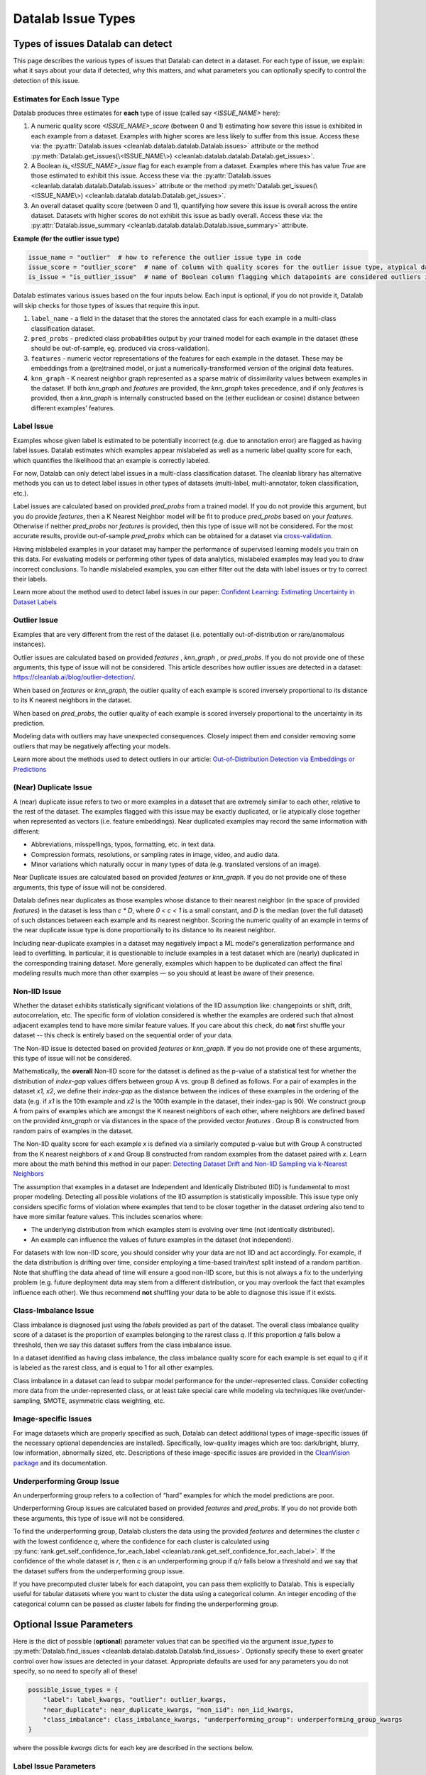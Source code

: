Datalab Issue Types
*******************


Types of issues Datalab can detect
===================================

This page describes the various types of issues that Datalab can detect in a dataset.
For each type of issue, we explain: what it says about your data if detected, why this matters, and what parameters you can optionally specify to control the detection of this issue.

Estimates for Each Issue Type
------------------------------

Datalab produces three estimates for **each** type of issue (called say `<ISSUE_NAME>` here):


1. A numeric quality score `<ISSUE_NAME>_score` (between 0 and 1) estimating how severe this issue is exhibited in each example from a dataset. Examples with higher scores are less likely to suffer from this issue. Access these via: the :py:attr:`Datalab.issues <cleanlab.datalab.datalab.Datalab.issues>` attribute or the method :py:meth:`Datalab.get_issues(\<ISSUE_NAME\>) <cleanlab.datalab.datalab.Datalab.get_issues>`.
2. A Boolean `is_<ISSUE_NAME>_issue` flag for each example from a dataset. Examples where this has value  `True` are those estimated to exhibit this issue. Access these via: the :py:attr:`Datalab.issues <cleanlab.datalab.datalab.Datalab.issues>` attribute or the method :py:meth:`Datalab.get_issues(\<ISSUE_NAME\>) <cleanlab.datalab.datalab.Datalab.get_issues>`.
3. An overall dataset quality score (between 0 and 1), quantifying how severe this issue is overall across the entire dataset. Datasets with higher scores do not exhibit this issue as badly overall. Access these via: the :py:attr:`Datalab.issue_summary <cleanlab.datalab.datalab.Datalab.issue_summary>` attribute.

**Example (for the outlier issue type)**

.. code-block:: python

    issue_name = "outlier"  # how to reference the outlier issue type in code
    issue_score = "outlier_score"  # name of column with quality scores for the outlier issue type, atypical datapoints receive lower scores
    is_issue = "is_outlier_issue"  # name of Boolean column flagging which datapoints are considered outliers in the dataset

Datalab estimates various issues based on the four inputs below.
Each input is optional, if you do not provide it, Datalab will skip checks for those types of issues that require this input.

1. ``label_name`` - a field in the dataset that the stores the annotated class for each example in a multi-class classification dataset.
2. ``pred_probs`` - predicted class probabilities output by your trained model for each example in the dataset (these should be out-of-sample, eg. produced via cross-validation).
3. ``features`` - numeric vector representations of the features for each example in the dataset. These may be embeddings from a (pre)trained model, or just a numerically-transformed version of the original data features.
4. ``knn_graph`` - K nearest neighbor graph represented as a sparse matrix of dissimilarity values between examples in the dataset. If both `knn_graph` and `features` are provided, the `knn_graph` takes precedence, and if only `features` is provided, then a `knn_graph` is internally constructed based on the (either euclidean or cosine) distance between different examples’ features.


Label Issue
-----------

Examples whose given label is estimated to be potentially incorrect (e.g. due to annotation error) are flagged as having label issues.
Datalab estimates which examples appear mislabeled as well as a numeric label quality score for each, which quantifies the likelihood that an example is correctly labeled.

For now, Datalab can only detect label issues in a multi-class classification dataset.
The cleanlab library has alternative methods you can us to detect label issues in other types of datasets (multi-label, multi-annotator, token classification, etc.).

Label issues are calculated based on provided `pred_probs` from a trained model. If you do not provide this argument, but you do provide `features`, then a K Nearest Neighbor model will be fit to produce `pred_probs` based on your `features`. Otherwise if neither `pred_probs` nor `features` is provided, then this type of issue will not be considered.
For the most accurate results, provide out-of-sample `pred_probs` which can be obtained for a dataset via `cross-validation <https://docs.cleanlab.ai/stable/tutorials/pred_probs_cross_val.html>`_.

Having mislabeled examples in your dataset may hamper the performance of supervised learning models you train on this data.
For evaluating models or performing other types of data analytics, mislabeled examples may lead you to draw incorrect conclusions.
To handle mislabeled examples, you can either filter out the data with label issues or try to correct their labels.

Learn more about the method used to detect label issues in our paper: `Confident Learning: Estimating Uncertainty in Dataset Labels <https://arxiv.org/abs/1911.00068>`_


Outlier Issue
-------------

Examples that are very different from the rest of the dataset (i.e. potentially out-of-distribution or rare/anomalous instances).

Outlier issues are calculated based on provided `features` , `knn_graph` , or `pred_probs`.
If you do not provide one of these arguments, this type of issue will not be considered.
This article describes how outlier issues are detected in a dataset: `https://cleanlab.ai/blog/outlier-detection/ <https://cleanlab.ai/blog/outlier-detection/>`_.

When based on `features` or `knn_graph`, the outlier quality of each example is scored inversely proportional to its distance to its K nearest neighbors in the dataset.

When based on `pred_probs`, the outlier quality of each example is scored inversely proportional to the uncertainty in its prediction.

Modeling data with outliers may have unexpected consequences.
Closely inspect them and consider removing some outliers that may be negatively affecting your models.


Learn more about the methods used to detect outliers in our article: `Out-of-Distribution Detection via Embeddings or Predictions <https://cleanlab.ai/blog/outlier-detection/>`_

(Near) Duplicate Issue
----------------------

A (near) duplicate issue refers to two or more examples in a dataset that are extremely similar to each other, relative to the rest of the dataset.
The examples flagged with this issue may be exactly duplicated, or lie atypically close together when represented as vectors (i.e. feature embeddings).
Near duplicated examples may record the same information with different:

- Abbreviations, misspellings, typos, formatting, etc. in text data.
- Compression formats, resolutions, or sampling rates in image, video, and audio data.
- Minor variations which naturally occur in many types of data (e.g. translated versions of an image).

Near Duplicate issues are calculated based on provided `features` or `knn_graph`.
If you do not provide one of these arguments, this type of issue will not be considered.

Datalab defines near duplicates as those examples whose distance to their nearest neighbor (in the space of provided `features`) in the dataset is less than `c * D`, where `0 < c < 1` is a small constant, and `D` is the median (over the full dataset) of such distances between each example and its nearest neighbor.
Scoring the numeric quality of an example in terms of the near duplicate issue type is done proportionally to its distance to its nearest neighbor.

Including near-duplicate examples in a dataset may negatively impact a ML model's generalization performance and lead to overfitting.
In particular, it is questionable to include examples in a test dataset which are (nearly) duplicated in the corresponding training dataset.
More generally, examples which happen to be duplicated can affect the final modeling results much more than other examples — so you should at least be aware of their presence.


Non-IID Issue
-------------

Whether the dataset exhibits statistically significant violations of the IID assumption like:  changepoints or shift, drift, autocorrelation, etc. The specific form of violation considered is whether the examples are ordered such that almost adjacent examples tend to have more similar feature values. If you care about this check, do **not** first shuffle your dataset -- this check is entirely based on the sequential order of your data.

The Non-IID issue is detected based on provided `features` or `knn_graph`. If you do not provide one of these arguments, this type of issue will not be considered.

Mathematically, the **overall** Non-IID score for the dataset is defined as the p-value of a statistical test for whether the distribution of *index-gap* values differs between group A vs. group B defined as follows. For a pair of examples in the dataset `x1, x2`, we define their *index-gap* as the distance between the indices of these examples in the ordering of the data (e.g. if `x1` is the 10th example and `x2` is the 100th example in the dataset, their index-gap is 90). We construct group A from pairs of examples which are amongst the K nearest neighbors of each other, where neighbors are defined based on the provided `knn_graph` or via distances in the space of the provided vector `features` . Group B is constructed from random pairs of examples in the dataset.

The Non-IID quality score for each example `x` is defined via a similarly computed p-value but with Group A constructed from the K nearest neighbors of `x` and Group B constructed from  random examples from the dataset paired with `x`. Learn more about the math behind this method in our paper: `Detecting Dataset Drift and Non-IID Sampling via k-Nearest Neighbors <https://arxiv.org/abs/2305.15696>`_

The assumption that examples in a dataset are Independent and Identically Distributed (IID) is  fundamental to most proper modeling.  Detecting all possible violations of the IID assumption is statistically impossible. This issue type only considers specific forms of violation where examples that tend to be closer together in the dataset ordering also tend to have more similar feature values. This includes scenarios where:

- The underlying distribution from which examples stem is evolving over time (not identically distributed).
- An example can influence the values of future examples in the dataset (not independent).

For datasets with low non-IID score, you should consider why your data are not IID and act accordingly. For example, if the data distribution is drifting over time, consider employing a time-based train/test split instead of a random partition.  Note that shuffling the data ahead of time will ensure a good non-IID score, but this is not always a fix to the underlying problem (e.g. future deployment data may stem from a different distribution, or you may overlook the fact that examples influence each other). We thus recommend **not** shuffling your data to be able to diagnose this issue if it exists.

Class-Imbalance Issue
---------------------

Class imbalance is diagnosed just using the `labels` provided as part of the dataset. The overall class imbalance quality score of a dataset is the proportion of examples belonging to the rarest class `q`. If this proportion `q` falls below a threshold, then we say this dataset suffers from the class imbalance issue.

In a dataset identified as having class imbalance, the class imbalance quality score for each example is set equal to `q` if it is labeled as the rarest class, and is equal to 1 for all other examples.

Class imbalance in a dataset can lead to subpar model performance for the under-represented class. Consider collecting more data from the under-represented class, or at least take special care while modeling via techniques like over/under-sampling, SMOTE, asymmetric class weighting, etc.

Image-specific Issues
---------------------

For image datasets which are properly specified as such, Datalab can detect additional types of image-specific issues (if the necessary optional dependencies are installed).
Specifically, low-quality images which are too: dark/bright, blurry, low information, abnormally sized, etc.
Descriptions of these image-specific issues are provided in the `CleanVision package <https://github.com/cleanlab/cleanvision>`_ and its documentation.

Underperforming Group Issue
---------------------

An underperforming group refers to a collection of “hard” examples for which the model predictions are poor.

Underperforming Group issues are calculated based on provided `features`  and `pred_probs`.
If you do not provide both these arguments, this type of issue will not be considered.

To find the underperforming group, Datalab clusters the data using the provided `features` and determines the cluster `c` with the lowest confidence `q`, where the confidence for
each cluster is calculated using :py:func:`rank.get_self_confidence_for_each_label <cleanlab.rank.get_self_confidence_for_each_label>`. If the confidence of the whole dataset is
`r`, then `c` is an underperforming group if `q/r` falls below a threshold and we say that the dataset suffers from the underperforming group issue.

If you have precomputed cluster labels for each datapoint, you can pass them explicitly to Datalab.
This is especially useful for tabular datasets where you want to cluster the data using a categorical column. An integer encoding of the categorical column  can be passed as cluster labels
for finding the underperforming group.


Optional Issue Parameters
=========================

Here is the dict of possible (**optional**) parameter values that can be specified via the argument `issue_types` to :py:meth:`Datalab.find_issues <cleanlab.datalab.datalab.Datalab.find_issues>`.
Optionally specify these to exert greater control over how issues are detected in your dataset.
Appropriate defaults are used for any parameters you do not specify, so no need to specify all of these!

.. code-block:: python

    possible_issue_types = {
        "label": label_kwargs, "outlier": outlier_kwargs,
        "near_duplicate": near_duplicate_kwargs, "non_iid": non_iid_kwargs,
        "class_imbalance": class_imbalance_kwargs, "underperforming_group": underperforming_group_kwargs
    }


where the possible `kwargs` dicts for each key are described in the sections below.

Label Issue Parameters
----------------------

.. code-block:: python

    label_kwargs = {
        "k": # number of nearest neighbors to consider when computing pred_probs from features,
        "health_summary_parameters": # dict of potential keyword arguments to method `dataset.health_summary()`,
        "clean_learning_kwargs": # dict of keyword arguments to constructor `CleanLearning()` including keys like: "find_label_issues_kwargs" or "label_quality_scores_kwargs",
        "thresholds": # `thresholds` argument to `CleanLearning.find_label_issues()`,
        "noise_matrix": # `noise_matrix` argument to `CleanLearning.find_label_issues()`,
        "inverse_noise_matrix": # `inverse_noise_matrix` argument to `CleanLearning.find_label_issues()`,
        "save_space": # `save_space` argument to `CleanLearning.find_label_issues()`,
        "clf_kwargs": # `clf_kwargs` argument to `CleanLearning.find_label_issues()`. Currently has no effect.,
        "validation_func": # `validation_func` argument to `CleanLearning.fit()`. Currently has no effect.,
    }

.. attention::

    ``health_summary_parameters`` and ``health_summary_kwargs`` can work in tandem to determine the arguments to be used in the call to :py:meth:`dataset.health_summary <cleanlab.dataset.health_summary>`.

.. note::

    For more information, view the source code of:  :py:class:`datalab.internal.issue_manager.label.LabelIssueManager <cleanlab.datalab.internal.issue_manager.label.LabelIssueManager>`.

Outlier Issue Parameters
------------------------

.. code-block:: python

    outlier_kwargs = {
        "threshold": # floating value between 0 and 1 that sets the sensitivity of the outlier detection algorithms, based on either features or pred_probs..
    	"ood_kwargs": # dict of keyword arguments to constructor `OutOfDistribution()`{
    		"params": {
    			# NOTE: Each of the following keyword arguments can also be provided outside "ood_kwargs"

    			"knn": # `knn` argument to constructor `OutOfDistribution()`. Used with features,
    			"k": # `k` argument to constructor `OutOfDistribution()`. Used with features,
    			"t": # `t` argument to constructor `OutOfDistribution()`. Used with features,
    			"adjust_pred_probs": # `adjust_pred_probs` argument to constructor `OutOfDistribution()`. Used with pred_probs,
    			"method": # `method` argument to constructor `OutOfDistribution()`. Used with pred_probs,
    			"confident_thresholds": # `confident_thresholds` argument to constructor `OutOfDistribution()`. Used with pred_probs,
    		},
    	},
    }

.. note::

    For more information, view the source code of:  :py:class:`datalab.internal.issue_manager.outlier.OutlierIssueManager <cleanlab.datalab.internal.issue_manager.outlier.OutlierIssueManager>`.

Duplicate Issue Parameters
--------------------------

.. code-block:: python

    near_duplicate_kwargs = {
    	"metric": # string representing the distance metric used in nearest neighbors search (passed as argument to `NearestNeighbors`), if necessary,
    	"k": # integer representing the number of nearest neighbors for nearest neighbors search (passed as argument to `NearestNeighbors`), if necessary,
    	"threshold": # `threshold` argument to constructor of `NearDuplicateIssueManager()`. Non-negative floating value that determines the maximum distance between two examples to be considered outliers, relative to the median distance to the nearest neighbors,
    }

.. attention::

    `k` does not affect the results of the (near) duplicate search algorithm. It only affects the construction of the knn graph, if necessary.

.. note::

    For more information, view the source code of:  :py:class:`datalab.internal.issue_manager.duplicate.NearDuplicateIssueManager <cleanlab.datalab.internal.issue_manager.duplicate.NearDuplicateIssueManager>`.


Non-IID Issue Parameters
------------------------

.. code-block:: python

    non_iid_kwargs = {
    	"metric": # `metric` argument to constructor of `NonIIDIssueManager`. String for the distance metric used for nearest neighbors search if necessary. `metric` argument to constructor of `sklearn.neighbors.NearestNeighbors`,
    	"k": # `k` argument to constructor of `NonIIDIssueManager`. Integer representing the number of nearest neighbors for nearest neighbors search if necessary. `n_neighbors` argument to constructor of `sklearn.neighbors.NearestNeighbors`,
        "num_permutations": # `num_permutations` argument to constructor of `NonIIDIssueManager`,
        "seed": # seed for numpy's random number generator (used for permutation tests),
        "significance_threshold": # `significance_threshold` argument to constructor of `NonIIDIssueManager`. Floating value between 0 and 1 that determines the overall signicance of non-IID issues found in the dataset.
    }

.. note::

    For more information, view the source code of:  :py:class:`datalab.internal.issue_manager.noniid.NonIIDIssueManager <cleanlab.datalab.internal.issue_manager.noniid.NonIIDIssueManager>`.


Imbalance Issue Parameters
--------------------------

.. code-block:: python

    class_imbalance_kwargs = {
    	"threshold": # `threshold` argument to constructor of `ClassImbalanceIssueManager`. Non-negative floating value between 0 and 1 indicating the minimum fraction of samples of each class that are present in a dataset without class imbalance.
    }

.. note::

    For more information, view the source code of:  :py:class:`datalab.internal.issue_manager.imbalance.ClassImbalanceIssueManager <cleanlab.datalab.internal.issue_manager.imbalance.ClassImbalanceIssueManager>`.

Underperforming Group Issue Parameters
--------------------------

.. code-block:: python

    underperforming_group_kwargs = {
    	"threshold": # `threshold` argument to constructor of `UnderperformingGroupIssueManager`. Non-negative floating value between 0 and 1 used for determinining group of points with low confidence.
        "metric": # `metric` argument to constructor of `UnderperformingGroupIssueManager`. String for the distance metric used for nearest neighbors search if necessary. `metric` argument to constructor of `sklearn.neighbors.NearestNeighbors`,
    	"k": # `k` argument to constructor of `UnderperformingGroupIssueManager`. Integer representing the number of nearest neighbors for constructing the nearest neighbour graph. `n_neighbors` argument to constructor of `sklearn.neighbors.NearestNeighbors`,
        "min_cluster_samples": # `min_cluster_samples` argument to constructor of `UnderperformingGroupIssueManager`.  Non-negative integer value specifying the minimum number of examples required for a cluster to be considered as the underperforming group.
        "clustering_kwargs": # `clustering_kwargs` dict of keyword arguments to constructor of `UnderperformingGroupIssueManager`. Key-value pairs representing arguments for the constructor of the clustering algorithm class.
        "cluster_ids": # `cluster_ids` argument to constructor of `UnderperformingGroupIssueManager`. A 1-D numpy array containing cluster labels for each sample in the dataset. If passed, these cluster labels are used for determining the underperforming group.
    }

.. note::

    For more information, view the source code of:  :py:class:`datalab.internal.issue_manager.underperf_group.UnderperformingGroupIssueManager <cleanlab.datalab.internal.issue_manager.underperf_group.UnderperformingGroupIssueManager>`.
    For more information on generating `cluster_ids` for this issue manager, refer to this `FAQ Section <../../../tutorials/faq.html#How-do-I-generate-cluster-IDs-and-pass-them-to-find_issues-for-the-Underperforming-Group-Issue-Manager?>`_.
